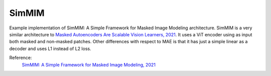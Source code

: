 .. _simmim:

SimMIM
======

Example implementation of SimMIM: A Simple Framework for Masked Image Modeling architecture. SimMIM is a
very similar architecture to `Masked Autoencoders Are Scalable Vision Learners, 2021 <https://arxiv.org/abs/2111.06377>`_.
It uses a ViT encoder using as input both masked and non-masked patches. Other differences with respect to MAE
is that it has just a simple linear as a decoder and uses L1 instead of L2 loss.

Reference:
    `SimMIM: A Simple Framework for Masked Image Modeling, 2021 <https://arxiv.org/abs/2111.09886>`_


.. tabs::
    .. tab:: PyTorch

        This example can be run from the command line with::

            python lightly/examples/pytorch/simmim.py

        .. literalinclude:: ../../../examples/pytorch/simmim.py

    .. tab:: Lightning

        This example can be run from the command line with::

            python lightly/examples/pytorch_lightning/simmim.py

        .. literalinclude:: ../../../examples/pytorch_lightning/simmim.py

    .. tab:: Lightning Distributed

        This example runs on multiple gpus using Distributed Data Parallel (DDP)
        training with Pytorch Lightning. At least one GPU must be available on 
        the system. The example can be run from the command line with::

            python lightly/examples/pytorch_lightning_distributed/simmim.py

        The model differs in the following ways from the non-distributed
        implementation:

        - Distributed Data Parallel is enabled
        - Distributed Sampling is used in the dataloader

        Distributed Sampling makes sure that each distributed process sees only
        a subset of the data.

        .. literalinclude:: ../../../examples/pytorch_lightning_distributed/simmim.py
